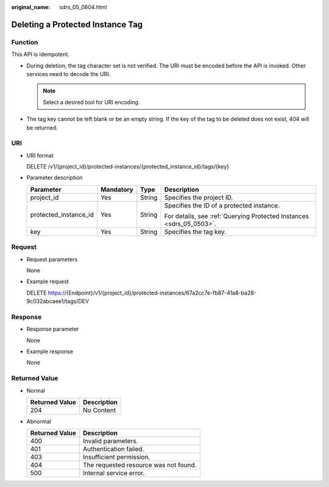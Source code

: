 :original_name: sdrs_05_0804.html

.. _sdrs_05_0804:

Deleting a Protected Instance Tag
=================================

Function
--------

This API is idempotent.

-  During deletion, the tag character set is not verified. The URI must be encoded before the API is invoked. Other services need to decode the URI.

   .. note::

      Select a desired tool for URI encoding.

-  The tag key cannot be left blank or be an empty string. If the key of the tag to be deleted does not exist, 404 will be returned.

URI
---

-  URI format

   DELETE /v1/{project_id}/protected-instances/{protected_instance_id}/tags/{key}

-  Parameter description

   +-----------------------+-----------------+-----------------+----------------------------------------------------------------------+
   | Parameter             | Mandatory       | Type            | Description                                                          |
   +=======================+=================+=================+======================================================================+
   | project_id            | Yes             | String          | Specifies the project ID.                                            |
   +-----------------------+-----------------+-----------------+----------------------------------------------------------------------+
   | protected_instance_id | Yes             | String          | Specifies the ID of a protected instance.                            |
   |                       |                 |                 |                                                                      |
   |                       |                 |                 | For details, see :ref:`Querying Protected Instances <sdrs_05_0503>`. |
   +-----------------------+-----------------+-----------------+----------------------------------------------------------------------+
   | key                   | Yes             | String          | Specifies the tag key.                                               |
   +-----------------------+-----------------+-----------------+----------------------------------------------------------------------+

Request
-------

-  Request parameters

   None

-  Example request

   DELETE https://{Endpoint}/v1/{project_id}/protected-instances/67a2cc7e-fb87-41a8-ba28-9c032abcaee1/tags/DEV

Response
--------

-  Response parameter

   None

-  Example response

   None

**Returned Value**
------------------

-  Normal

   ============== ===========
   Returned Value Description
   ============== ===========
   204            No Content
   ============== ===========

-  Abnormal

   ============== =====================================
   Returned Value Description
   ============== =====================================
   400            Invalid parameters.
   401            Authentication failed.
   403            Insufficient permission.
   404            The requested resource was not found.
   500            Internal service error.
   ============== =====================================
